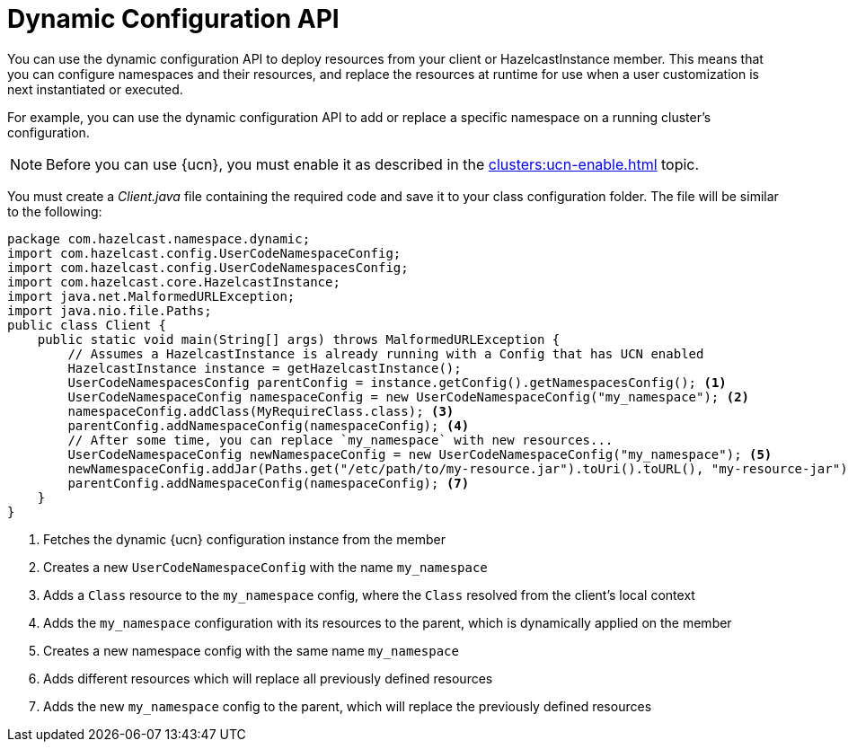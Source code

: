 = Dynamic Configuration API
:description: You can use the dynamic configuration API to deploy resources from your client or HazelcastInstance member. This means that you can configure namespaces and their resources, and replace the resources at runtime for use when a user customization is next instantiated or executed.
:page-enterprise: true
:page-beta: false

{description}

For example, you can use the dynamic configuration API to add or replace a specific namespace on a running cluster's configuration.

NOTE: Before you can use {ucn}, you must enable it as described in the xref:clusters:ucn-enable.adoc[] topic.

You must create a _Client.java_ file containing the required code and save it to your class configuration folder. 
The file will be similar to the following:
[source,java]
----
package com.hazelcast.namespace.dynamic;
import com.hazelcast.config.UserCodeNamespaceConfig;
import com.hazelcast.config.UserCodeNamespacesConfig;
import com.hazelcast.core.HazelcastInstance;
import java.net.MalformedURLException;
import java.nio.file.Paths;
public class Client {
    public static void main(String[] args) throws MalformedURLException {
        // Assumes a HazelcastInstance is already running with a Config that has UCN enabled
        HazelcastInstance instance = getHazelcastInstance();
        UserCodeNamespacesConfig parentConfig = instance.getConfig().getNamespacesConfig(); <1>
        UserCodeNamespaceConfig namespaceConfig = new UserCodeNamespaceConfig("my_namespace"); <2>
        namespaceConfig.addClass(MyRequireClass.class); <3>
        parentConfig.addNamespaceConfig(namespaceConfig); <4>
        // After some time, you can replace `my_namespace` with new resources...
        UserCodeNamespaceConfig newNamespaceConfig = new UserCodeNamespaceConfig("my_namespace"); <5>
        newNamespaceConfig.addJar(Paths.get("/etc/path/to/my-resource.jar").toUri().toURL(), "my-resource-jar"); <6>
        parentConfig.addNamespaceConfig(namespaceConfig); <7>
    }
}
----
<1> Fetches the dynamic {ucn} configuration instance from the member
<2> Creates a new `UserCodeNamespaceConfig` with the name `my_namespace`
<3> Adds a `Class` resource to the `my_namespace` config, where the `Class` resolved from the client's local context
<4> Adds the `my_namespace` configuration with its resources to the parent, which is dynamically applied on the member
<5> Creates a new namespace config with the same name `my_namespace`
<6> Adds different resources which will replace all previously defined resources
<7> Adds the new `my_namespace` config to the parent, which will replace the previously defined resources